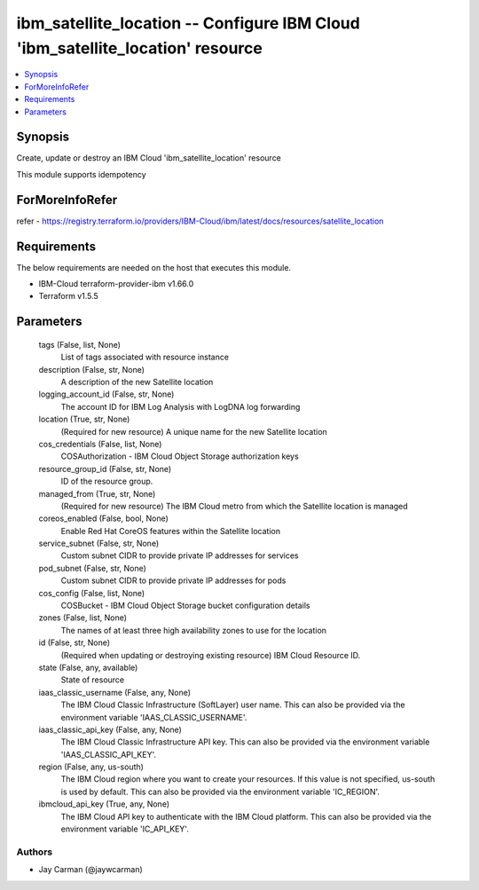
ibm_satellite_location -- Configure IBM Cloud 'ibm_satellite_location' resource
===============================================================================

.. contents::
   :local:
   :depth: 1


Synopsis
--------

Create, update or destroy an IBM Cloud 'ibm_satellite_location' resource

This module supports idempotency


ForMoreInfoRefer
----------------
refer - https://registry.terraform.io/providers/IBM-Cloud/ibm/latest/docs/resources/satellite_location

Requirements
------------
The below requirements are needed on the host that executes this module.

- IBM-Cloud terraform-provider-ibm v1.66.0
- Terraform v1.5.5



Parameters
----------

  tags (False, list, None)
    List of tags associated with resource instance


  description (False, str, None)
    A description of the new Satellite location


  logging_account_id (False, str, None)
    The account ID for IBM Log Analysis with LogDNA log forwarding


  location (True, str, None)
    (Required for new resource) A unique name for the new Satellite location


  cos_credentials (False, list, None)
    COSAuthorization - IBM Cloud Object Storage authorization keys


  resource_group_id (False, str, None)
    ID of the resource group.


  managed_from (True, str, None)
    (Required for new resource) The IBM Cloud metro from which the Satellite location is managed


  coreos_enabled (False, bool, None)
    Enable Red Hat CoreOS features within the Satellite location


  service_subnet (False, str, None)
    Custom subnet CIDR to provide private IP addresses for services


  pod_subnet (False, str, None)
    Custom subnet CIDR to provide private IP addresses for pods


  cos_config (False, list, None)
    COSBucket - IBM Cloud Object Storage bucket configuration details


  zones (False, list, None)
    The names of at least three high availability zones to use for the location


  id (False, str, None)
    (Required when updating or destroying existing resource) IBM Cloud Resource ID.


  state (False, any, available)
    State of resource


  iaas_classic_username (False, any, None)
    The IBM Cloud Classic Infrastructure (SoftLayer) user name. This can also be provided via the environment variable 'IAAS_CLASSIC_USERNAME'.


  iaas_classic_api_key (False, any, None)
    The IBM Cloud Classic Infrastructure API key. This can also be provided via the environment variable 'IAAS_CLASSIC_API_KEY'.


  region (False, any, us-south)
    The IBM Cloud region where you want to create your resources. If this value is not specified, us-south is used by default. This can also be provided via the environment variable 'IC_REGION'.


  ibmcloud_api_key (True, any, None)
    The IBM Cloud API key to authenticate with the IBM Cloud platform. This can also be provided via the environment variable 'IC_API_KEY'.













Authors
~~~~~~~

- Jay Carman (@jaywcarman)

